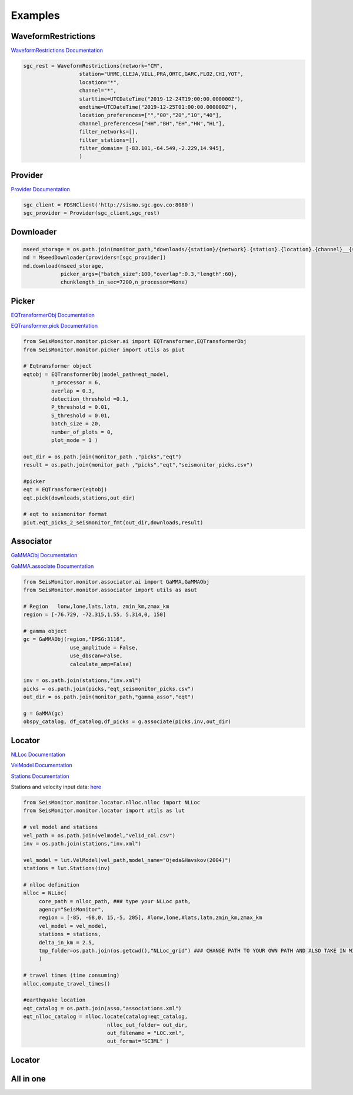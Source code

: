 Examples
===================

WaveformRestrictions
--------------------

`WaveformRestrictions Documentation <https://seismonitor.readthedocs.io/en/latest/_modules/SeisMonitor/core/objects.html#WaveformRestrictions>`_

.. code:: python
   
   sgc_rest = WaveformRestrictions(network="CM",
                     station="URMC,CLEJA,VILL,PRA,ORTC,GARC,FLO2,CHI,YOT",
                     location="*",
                     channel="*",
                     starttime=UTCDateTime("2019-12-24T19:00:00.000000Z"),
                     endtime=UTCDateTime("2019-12-25T01:00:00.000000Z"),
                     location_preferences=["","00","20","10","40"],
                     channel_preferences=["HH","BH","EH","HN","HL"],
                     filter_networks=[], 
                     filter_stations=[],
                     filter_domain= [-83.101,-64.549,-2.229,14.945],
                     )

Provider
-----------

`Provider Documentation <https://seismonitor.readthedocs.io/en/latest/_modules/SeisMonitor/core/objects.html#Provider>`_

.. code:: python
  
   sgc_client = FDSNClient('http://sismo.sgc.gov.co:8080')
   sgc_provider = Provider(sgc_client,sgc_rest)

Downloader
-----------

.. image:: https://colab.research.google.com/assets/colab-badge.svg
   :target: https://colab.research.google.com/github/ecastillot/SeisMonitor/blob/master/examples/1.downloader.ipynb
   :alt: Open In Colab

.. code:: python
   
   mseed_storage = os.path.join(monitor_path,"downloads/{station}/{network}.{station}.{location}.{channel}__{starttime}__{endtime}.mseed")
   md = MseedDownloader(providers=[sgc_provider])
   md.download(mseed_storage,
               picker_args={"batch_size":100,"overlap":0.3,"length":60},
               chunklength_in_sec=7200,n_processor=None)

Picker
-----------

.. image:: https://colab.research.google.com/assets/colab-badge.svg
   :target: https://colab.research.google.com/github/ecastillot/SeisMonitor/blob/master/examples/2.picker.ipynb
   :alt: Open In Colab

`EQTransformerObj Documentation <https://seismonitor.readthedocs.io/en/latest/_modules/SeisMonitor/monitor/picker/ai.html#EQTransformerObj>`_

`EQTransformer.pick Documentation <https://seismonitor.readthedocs.io/en/latest/_modules/SeisMonitor/monitor/picker/ai.html#EQTransformer>`_

.. code:: python
   
   from SeisMonitor.monitor.picker.ai import EQTransformer,EQTransformerObj
   from SeisMonitor.monitor.picker import utils as piut

   # Eqtransformer object
   eqtobj = EQTransformerObj(model_path=eqt_model,
            n_processor = 6,
            overlap = 0.3,
            detection_threshold =0.1,
            P_threshold = 0.01,
            S_threshold = 0.01,
            batch_size = 20,
            number_of_plots = 0,
            plot_mode = 1 ) 

   out_dir = os.path.join(monitor_path ,"picks","eqt")
   result = os.path.join(monitor_path ,"picks","eqt","seismonitor_picks.csv")

   #picker
   eqt = EQTransformer(eqtobj)
   eqt.pick(downloads,stations,out_dir)

   # eqt to seismonitor format
   piut.eqt_picks_2_seismonitor_fmt(out_dir,downloads,result)
      

Associator
-----------

.. image:: https://colab.research.google.com/assets/colab-badge.svg
   :target: https://colab.research.google.com/github/ecastillot/SeisMonitor/blob/master/examples/3.associator.ipynb
   :alt: Open In Colab

`GaMMAObj Documentation <https://seismonitor.readthedocs.io/en/latest/_modules/SeisMonitor/monitor/associator/ai.html#GaMMAObj>`_

`GaMMA.associate Documentation <https://seismonitor.readthedocs.io/en/latest/_modules/SeisMonitor/monitor/associator/ai.html#GaMMA>`_

.. code:: python
   
   from SeisMonitor.monitor.associator.ai import GaMMA,GaMMAObj
   from SeisMonitor.monitor.associator import utils as asut
   
   # Region   lonw,lone,lats,latn, zmin_km,zmax_km
   region = [-76.729, -72.315,1.55, 5.314,0, 150]

   # gamma object
   gc = GaMMAObj(region,"EPSG:3116",
                  use_amplitude = False,
                  use_dbscan=False,
                  calculate_amp=False)

   inv = os.path.join(stations,"inv.xml")
   picks = os.path.join(picks,"eqt_seismonitor_picks.csv")
   out_dir = os.path.join(monitor_path,"gamma_asso","eqt")

   g = GaMMA(gc)
   obspy_catalog, df_catalog,df_picks = g.associate(picks,inv,out_dir)

Locator
-----------

.. image:: https://colab.research.google.com/assets/colab-badge.svg
   :target: https://colab.research.google.com/github/ecastillot/SeisMonitor/blob/master/examples/4.locator.ipynb
   :alt: Open In Colab

`NLLoc Documentation <https://seismonitor.readthedocs.io/en/latest/_modules/SeisMonitor/monitor/locator/nlloc/nlloc.html#NLLoc>`_

`VelModel Documentation <https://seismonitor.readthedocs.io/en/latest/_modules/SeisMonitor/monitor/locator/utils.html#VelModel>`_

`Stations Documentation <https://seismonitor.readthedocs.io/en/latest/_modules/SeisMonitor/monitor/locator/utils.html#Stations>`_

Stations and velocity input data: `here <https://github.com/ecastillot/SeisMonitor/tree/others>`_ 

.. code:: python
   
   from SeisMonitor.monitor.locator.nlloc.nlloc import NLLoc
   from SeisMonitor.monitor.locator import utils as lut
   
   # vel model and stations
   vel_path = os.path.join(velmodel,"vel1d_col.csv")
   inv = os.path.join(stations,"inv.xml")

   vel_model = lut.VelModel(vel_path,model_name="Ojeda&Havskov(2004)")
   stations = lut.Stations(inv)

   # nlloc definition
   nlloc = NLLoc(
        core_path = nlloc_path, ### type your NLLoc path, 
        agency="SeisMonitor",
        region = [-85, -68,0, 15,-5, 205], #lonw,lone,#lats,latn,zmin_km,zmax_km
        vel_model = vel_model,
        stations = stations,
        delta_in_km = 2.5,
        tmp_folder=os.path.join(os.getcwd(),"NLLoc_grid") ### CHANGE PATH TO YOUR OWN PATH AND ALSO TAKE IN MIND THAT CONSUME DISK
        )

   # travel times (time consuming)
   nlloc.compute_travel_times()

   #earthquake location
   eqt_catalog = os.path.join(asso,"associations.xml")
   eqt_nlloc_catalog = nlloc.locate(catalog=eqt_catalog,
                              nlloc_out_folder= out_dir,
                              out_filename = "LOC.xml",
                              out_format="SC3ML" )

Locator
-----------

.. image:: https://colab.research.google.com/assets/colab-badge.svg
   :target: https://colab.research.google.com/github/ecastillot/SeisMonitor/blob/master/examples/5.magnitude.ipynb
   :alt: Open In Colab

.. code:: python
   mag = Magnitude([sgc_provider],catalog,out_dir) #catalog,providers,out

   # parameter definitions for local magnitude
   ml_params = {"a":1.019,"b":0.0016,"r_ref":140} #ojeda
   k = ml_params["a"]*math.log10(ml_params["r_ref"]/100) +\
                     ml_params["b"]* (ml_params["r_ref"]-100) +3
   Ml = lambda ampl,epi_dist : math.log10(ampl * 1e3) + ml_params["a"] * math.log10(epi_dist/ml_params["r_ref"]) +\
                                 ml_params["b"] * (epi_dist-ml_params["r_ref"]) + k

   cat = mag.get_Ml(mag_type=Ml ,
            trimmedtime=5, #seconds after pick S to trim the signal
            out_format="SC3ML")

All in one
-----------

.. image:: https://colab.research.google.com/assets/colab-badge.svg
   :target: https://colab.research.google.com/github/ecastillot/SeisMonitor/blob/master/examples/monitor.ipynb
   :alt: Open In Colab